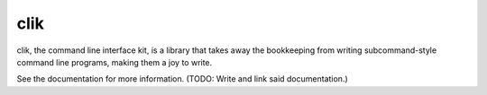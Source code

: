 
======
 clik
======

clik, the command line interface kit, is a library that takes away the
bookkeeping from writing subcommand-style command line programs,
making them a joy to write.

See the documentation for more information. (TODO: Write and link said
documentation.)
